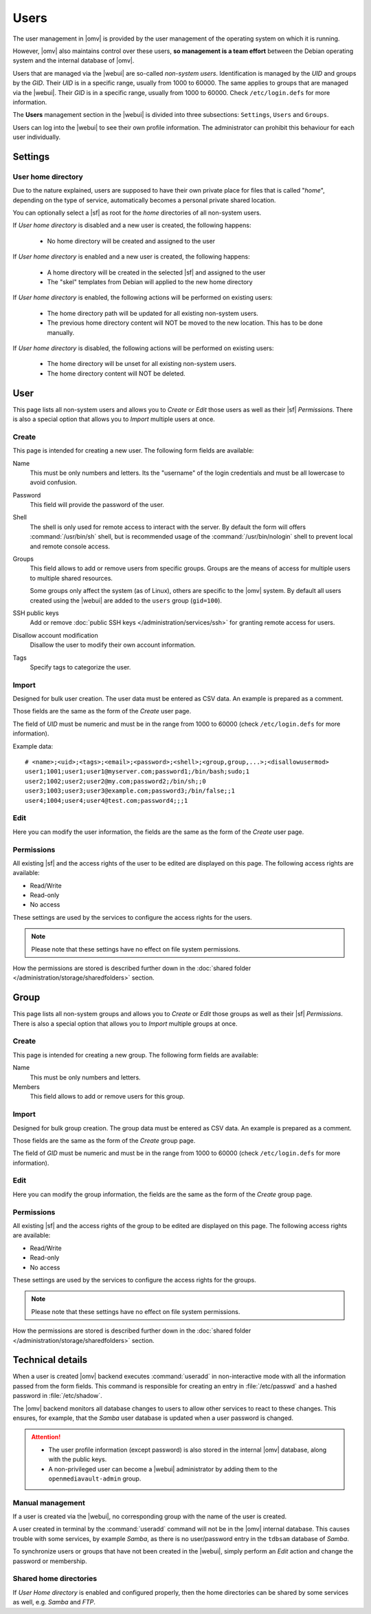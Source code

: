 Users
#####

The user management in |omv| is provided by the user management of the
operating system on which it is running.

However, |omv| also maintains control over these users, **so management is a team effort**
between the Debian operating system and the internal database of |omv|.

Users that are managed via the |webui| are so-called *non-system users*.
Identification is managed by the *UID* and groups by the *GID*.
Their *UID* is in a specific range, usually from 1000 to 60000. The same applies
to groups that are managed via the |webui|. Their *GID* is in a specific
range, usually from 1000 to 60000. Check ``/etc/login.defs`` for more information.

The **Users** management section in the |webui| is divided into three
subsections: ``Settings``, ``Users`` and ``Groups``.

Users can log into the |webui| to see their own profile information. The
administrator can prohibit this behaviour for each user individually.


Settings
========

User home directory
-------------------

Due to the nature explained, users are supposed to have their own private place for
files that is called "*home*", depending on the type of service, automatically becomes
a personal private shared location.

You can optionally select a |sf| as root for the *home* directories of all non-system users.

If *User home directory* is disabled and a new user is created, the following happens:

  * No home directory will be created and assigned to the user

If *User home directory* is enabled and a new user is created, the following happens:

  * A home directory will be created in the selected |sf| and assigned to the user
  * The "skel" templates from Debian will applied to the new home directory

If *User home directory* is enabled, the following actions will be performed on existing users:

  * The home directory path will be updated for all existing non-system users.
  * The previous home directory content will NOT be moved to the new location. This has to be done manually.

If *User home directory* is disabled, the following actions will be performed on existing users:

  * The home directory will be unset for all existing non-system users.
  * The home directory content will NOT be deleted.


User
====

This page lists all non-system users and allows you to *Create* or *Edit*
those users as well as their |sf| *Permissions*. There is also a special
option that allows you to *Import* multiple users at once.

Create
------

This page is intended for creating a new user. The following form fields are available:

Name
    This must be only numbers and letters. Its the "username" of the login credentials
    and must be all lowercase to avoid confusion.

Password
    This field will provide the password of the user.

Shell
    The shell is only used for remote access to interact with the server.
    By default the form will offers :command:`/usr/bin/sh` shell, but is recommended usage of
    the :command:`/usr/bin/nologin` shell to prevent local and remote console access.

Groups
    This field allows to add or remove users from specific groups. Groups are the means of access
    for multiple users to multiple shared resources.

    Some groups only affect the system (as of Linux), others are specific to the |omv| system.
    By default all users created using the |webui| are added to the ``users`` group (``gid=100``).

SSH public keys
    Add or remove :doc:`public SSH keys </administration/services/ssh>` for granting remote access for users.

Disallow account modification
    Disallow the user to modify their own account information.

Tags
    Specify tags to categorize the user.


Import
------

Designed for bulk user creation. The user data must be entered as CSV data.
An example is prepared as a comment.

Those fields are the same as the form of the *Create* user page.

The field of *UID* must be numeric and must be in the range from 1000 to 60000 (check ``/etc/login.defs`` for more information).

Example data::

    # <name>;<uid>;<tags>;<email>;<password>;<shell>;<group,group,...>;<disallowusermod>
    user1;1001;user1;user1@myserver.com;password1;/bin/bash;sudo;1
    user2;1002;user2;user2@my.com;password2;/bin/sh;;0
    user3;1003;user3;user3@example.com;password3;/bin/false;;1
    user4;1004;user4;user4@test.com;password4;;;1

Edit
----

Here you can modify the user information, the fields are the same as the form of the *Create* user page.

Permissions
-----------

All existing |sf| and the access rights of the user to be edited are displayed
on this page. The following access rights are available:

- Read/Write
- Read-only
- No access

These settings are used by the services to configure the access rights for the users.

.. note::

    Please note that these settings have no effect on file system permissions.

How the permissions are stored is described further down in the :doc:`shared folder </administration/storage/sharedfolders>` section.


Group
=====

This page lists all non-system groups and allows you to *Create* or *Edit* those groups as well as their |sf| *Permissions*. There is also a special option that allows you to *Import* multiple groups at once.


Create
------

This page is intended for creating a new group. The following form fields are available:

Name
    This must be only numbers and letters.

Members
    This field allows to add or remove users for this group.

Import
------

Designed for bulk group creation. The group data must be entered as CSV data.
An example is prepared as a comment.

Those fields are the same as the form of the *Create* group page.

The field of *GID* must be numeric and must be in the range from 1000 to 60000 (check ``/etc/login.defs`` for more information).

Edit
----

Here you can modify the group information, the fields are the same as the form of the *Create* group page.

Permissions
-----------

All existing |sf| and the access rights of the group to be edited are displayed
on this page. The following access rights are available:

- Read/Write
- Read-only
- No access

These settings are used by the services to configure the access rights for the groups.

.. note::

    Please note that these settings have no effect on file system permissions.

How the permissions are stored is described further down in the :doc:`shared folder </administration/storage/sharedfolders>` section.


Technical details
=================

When a user is created |omv| backend executes :command:`useradd` in non-interactive
mode with all the information passed from the form fields. This command is responsible for creating an
entry in :file:`/etc/passwd` and a hashed password in :file:`/etc/shadow`.

The |omv| backend monitors all database changes to users to allow other services to react to these changes.
This ensures, for example, that the *Samba* user database is updated when a user password is changed.

.. attention::

    - The user profile information (except password) is also stored in the
      internal |omv| database, along with the public keys.
    - A non-privileged user can become a |webui| administrator by adding them
      to the ``openmediavault-admin`` group.

Manual management
-----------------

If a user is created via the |webui|, no corresponding group with the name of the user is created.

A user created in terminal by the :command:`useradd` command will not be in the |omv| internal
database. This causes trouble with some services, by example *Samba*, as there is no
user/password entry in the ``tdbsam`` database of *Samba*.

To synchronize users or groups that have not been created in the |webui|, simply
perform an *Edit* action and change the password or membership.

Shared home directories
-----------------------

If *User Home directory* is enabled and configured properly, then the home directories can be shared by some services as well, e.g. *Samba* and *FTP*.
